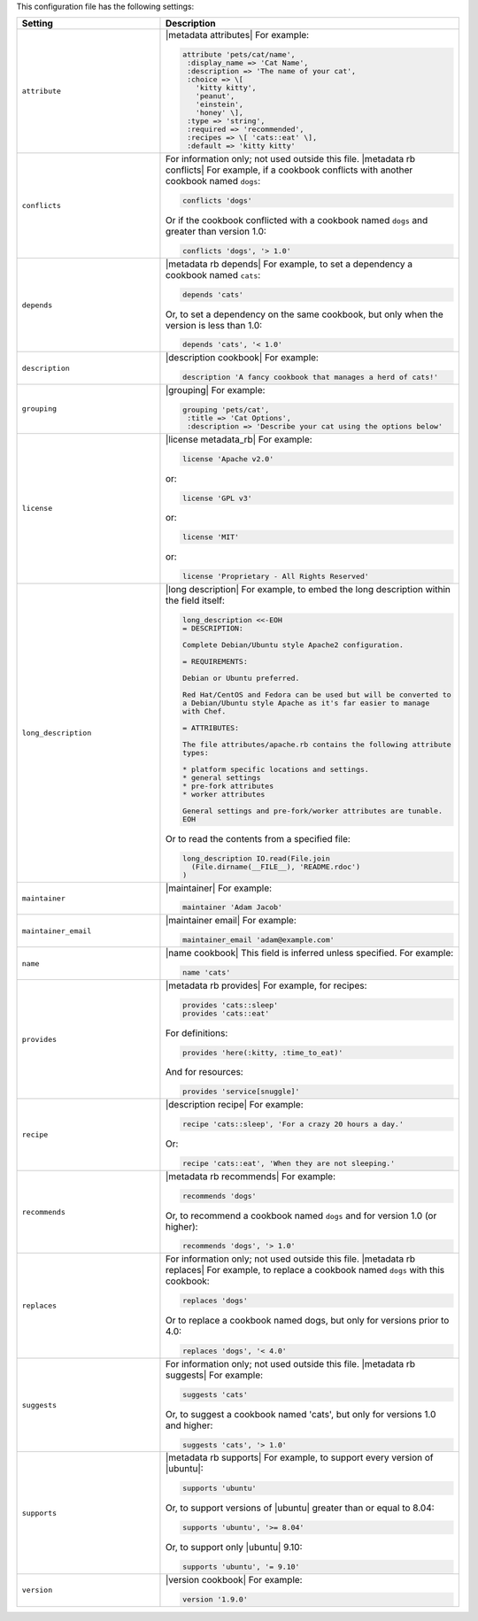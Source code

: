 .. The contents of this file are included in multiple topics.
.. This file should not be changed in a way that hinders its ability to appear in multiple documentation sets.

This configuration file has the following settings:

.. list-table::
   :widths: 200 300
   :header-rows: 1

   * - Setting
     - Description
   * - ``attribute``
     - |metadata attributes| For example:

       .. code-block:: ruby

          attribute 'pets/cat/name',
           :display_name => 'Cat Name',
           :description => 'The name of your cat',
           :choice => \[
             'kitty kitty',
             'peanut',
             'einstein',
             'honey' \],
           :type => 'string',
           :required => 'recommended',
           :recipes => \[ 'cats::eat' \],
           :default => 'kitty kitty'

   * - ``conflicts``
     - For information only; not used outside this file. |metadata rb conflicts| For example, if a cookbook conflicts with another cookbook named ``dogs``:

       .. code-block:: ruby

          conflicts 'dogs'

       Or if the cookbook conflicted with a cookbook named ``dogs`` and greater than version 1.0:

       .. code-block:: ruby

          conflicts 'dogs', '> 1.0'
   * - ``depends``
     - |metadata rb depends| For example, to set a dependency a cookbook named ``cats``:

       .. code-block:: ruby

          depends 'cats'

       Or, to set a dependency on the same cookbook, but only when the version is less than 1.0:

       .. code-block:: ruby

          depends 'cats', '< 1.0'
   * - ``description``
     - |description cookbook| For example:

       .. code-block:: ruby

          description 'A fancy cookbook that manages a herd of cats!'
   * - ``grouping``
     - |grouping| For example:

       .. code-block:: ruby

          grouping 'pets/cat',
           :title => 'Cat Options',
           :description => 'Describe your cat using the options below'
   * - ``license``
     - |license metadata_rb| For example:

       .. code-block:: ruby

          license 'Apache v2.0'

       or:

       .. code-block:: ruby

          license 'GPL v3'

       or:

       .. code-block:: ruby

          license 'MIT'

       or:

       .. code-block:: ruby

          license 'Proprietary - All Rights Reserved'
   * - ``long_description``
     - |long description| For example, to embed the long description within the field itself:

       .. code-block:: ruby

          long_description <<-EOH
          = DESCRIPTION:

          Complete Debian/Ubuntu style Apache2 configuration.

          = REQUIREMENTS:

          Debian or Ubuntu preferred.

          Red Hat/CentOS and Fedora can be used but will be converted to
          a Debian/Ubuntu style Apache as it's far easier to manage
          with Chef.

          = ATTRIBUTES:

          The file attributes/apache.rb contains the following attribute
          types:

          * platform specific locations and settings.
          * general settings
          * pre-fork attributes
          * worker attributes

          General settings and pre-fork/worker attributes are tunable.
          EOH

       Or to read the contents from a specified file:

       .. code-block:: ruby

          long_description IO.read(File.join
            (File.dirname(__FILE__), 'README.rdoc')
          )
   * - ``maintainer``
     - |maintainer| For example:

       .. code-block:: ruby

          maintainer 'Adam Jacob'
   * - ``maintainer_email``
     - |maintainer email| For example:

       .. code-block:: ruby

          maintainer_email 'adam@example.com'
   * - ``name``
     - |name cookbook| This field is inferred unless specified. For example:

       .. code-block:: ruby

          name 'cats'
   * - ``provides``
     - |metadata rb provides| For example, for recipes:

       .. code-block:: ruby

          provides 'cats::sleep'
          provides 'cats::eat'

       For definitions:

       .. code-block:: ruby

          provides 'here(:kitty, :time_to_eat)'

       And for resources:

       .. code-block:: ruby

          provides 'service[snuggle]'
   * - ``recipe``
     - |description recipe| For example:

       .. code-block:: ruby

          recipe 'cats::sleep', 'For a crazy 20 hours a day.'

       Or:

       .. code-block:: ruby

          recipe 'cats::eat', 'When they are not sleeping.'
   * - ``recommends``
     - |metadata rb recommends| For example:

       .. code-block:: ruby

          recommends 'dogs'

       Or, to recommend a cookbook named ``dogs`` and for version 1.0 (or higher):

       .. code-block:: ruby

          recommends 'dogs', '> 1.0'
   * - ``replaces``
     - For information only; not used outside this file. |metadata rb replaces| For example, to replace a cookbook named ``dogs`` with this cookbook:

       .. code-block:: ruby

          replaces 'dogs'

       Or to replace a cookbook named dogs, but only for versions prior to 4.0:

       .. code-block:: ruby

          replaces 'dogs', '< 4.0'
   * - ``suggests``
     - For information only; not used outside this file. |metadata rb suggests| For example:

       .. code-block:: ruby

          suggests 'cats'

       Or, to suggest a cookbook named 'cats', but only for versions 1.0 and higher:

       .. code-block:: ruby

          suggests 'cats', '> 1.0'
   * - ``supports``
     - |metadata rb supports| For example, to support every version of |ubuntu|:

       .. code-block:: ruby

          supports 'ubuntu'

       Or, to support versions of |ubuntu| greater than or equal to 8.04:

       .. code-block:: ruby

          supports 'ubuntu', '>= 8.04'

       Or, to support only |ubuntu| 9.10:

       .. code-block:: ruby

          supports 'ubuntu', '= 9.10'
   * - ``version``
     - |version cookbook| For example:

       .. code-block:: ruby

          version '1.9.0'
